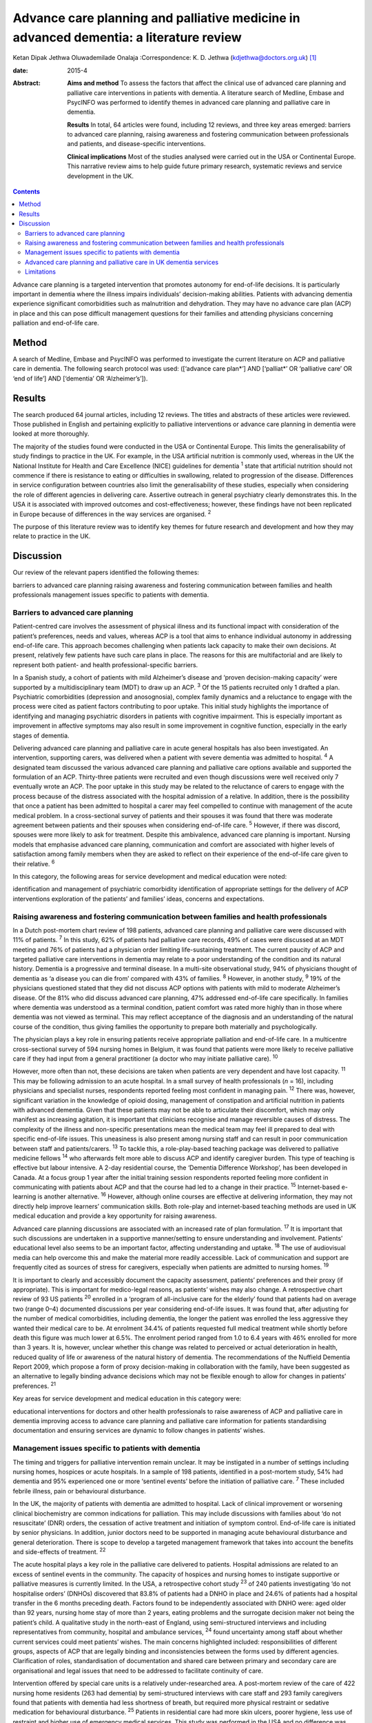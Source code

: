 =======================================================================================
Advance care planning and palliative medicine in advanced dementia: a literature review
=======================================================================================



Ketan Dipak Jethwa
Oluwademilade Onalaja
:Correspondence: K. D. Jethwa
(kdjethwa@doctors.org.uk)  [1]_

:date: 2015-4

:Abstract:
   **Aims and method** To assess the factors that affect the clinical
   use of advanced care planning and palliative care interventions in
   patients with dementia. A literature search of Medline, Embase and
   PsycINFO was performed to identify themes in advanced care planning
   and palliative care in dementia.

   **Results** In total, 64 articles were found, including 12 reviews,
   and three key areas emerged: barriers to advanced care planning,
   raising awareness and fostering communication between professionals
   and patients, and disease-specific interventions.

   **Clinical implications** Most of the studies analysed were carried
   out in the USA or Continental Europe. This narrative review aims to
   help guide future primary research, systematic reviews and service
   development in the UK.


.. contents::
   :depth: 3
..

Advance care planning is a targeted intervention that promotes autonomy
for end-of-life decisions. It is particularly important in dementia
where the illness impairs individuals’ decision-making abilities.
Patients with advancing dementia experience significant comorbidities
such as malnutrition and dehydration. They may have no advance care plan
(ACP) in place and this can pose difficult management questions for
their families and attending physicians concerning palliation and
end-of-life care.

.. _S1:

Method
======

A search of Medline, Embase and PsycINFO was performed to investigate
the current literature on ACP and palliative care in dementia. The
following search protocol was used: ([‘advance care plan*’] AND
[‘palliat*’ OR ‘palliative care’ OR ‘end of life’] AND [‘dementia’ OR
‘Alzheimer’s’]).

.. _S2:

Results
=======

The search produced 64 journal articles, including 12 reviews. The
titles and abstracts of these articles were reviewed. Those published in
English and pertaining explicitly to palliative interventions or advance
care planning in dementia were looked at more thoroughly.

The majority of the studies found were conducted in the USA or
Continental Europe. This limits the generalisability of study findings
to practice in the UK. For example, in the USA artificial nutrition is
commonly used, whereas in the UK the National Institute for Health and
Care Excellence (NICE) guidelines for dementia :sup:`1` state that
artificial nutrition should not commence if there is resistance to
eating or difficulties in swallowing, related to progression of the
disease. Differences in service configuration between countries also
limit the generalisability of these studies, especially when considering
the role of different agencies in delivering care. Assertive outreach in
general psychiatry clearly demonstrates this. In the USA it is
associated with improved outcomes and cost-effectiveness; however, these
findings have not been replicated in Europe because of differences in
the way services are organised. :sup:`2`

The purpose of this literature review was to identify key themes for
future research and development and how they may relate to practice in
the UK.

.. _S3:

Discussion
==========

Our review of the relevant papers identified the following themes:

barriers to advanced care planning raising awareness and fostering
communication between families and health professionals management
issues specific to patients with dementia.

.. _S4:

Barriers to advanced care planning
----------------------------------

Patient-centred care involves the assessment of physical illness and its
functional impact with consideration of the patient’s preferences, needs
and values, whereas ACP is a tool that aims to enhance individual
autonomy in addressing end-of-life care. This approach becomes
challenging when patients lack capacity to make their own decisions. At
present, relatively few patients have such care plans in place. The
reasons for this are multifactorial and are likely to represent both
patient- and health professional-specific barriers.

In a Spanish study, a cohort of patients with mild Alzheimer’s disease
and ‘proven decision-making capacity’ were supported by a
multidisciplinary team (MDT) to draw up an ACP. :sup:`3` Of the 15
patients recruited only 1 drafted a plan. Psychiatric comorbidities
(depression and anosognosia), complex family dynamics and a reluctance
to engage with the process were cited as patient factors contributing to
poor uptake. This initial study highlights the importance of identifying
and managing psychiatric disorders in patients with cognitive
impairment. This is especially important as improvement in affective
symptoms may also result in some improvement in cognitive function,
especially in the early stages of dementia.

Delivering advanced care planning and palliative care in acute general
hospitals has also been investigated. An intervention, supporting
carers, was delivered when a patient with severe dementia was admitted
to hospital. :sup:`4` A designated team discussed the various advanced
care planning and palliative care options available and supported the
formulation of an ACP. Thirty-three patients were recruited and even
though discussions were well received only 7 eventually wrote an ACP.
The poor uptake in this study may be related to the reluctance of carers
to engage with the process because of the distress associated with the
hospital admission of a relative. In addition, there is the possibility
that once a patient has been admitted to hospital a carer may feel
compelled to continue with management of the acute medical problem. In a
cross-sectional survey of patients and their spouses it was found that
there was moderate agreement between patients and their spouses when
considering end-of-life care. :sup:`5` However, if there was discord,
spouses were more likely to ask for treatment. Despite this ambivalence,
advanced care planning is important. Nursing models that emphasise
advanced care planning, communication and comfort are associated with
higher levels of satisfaction among family members when they are asked
to reflect on their experience of the end-of-life care given to their
relative. :sup:`6`

In this category, the following areas for service development and
medical education were noted:

identification and management of psychiatric comorbidity identification
of appropriate settings for the delivery of ACP interventions
exploration of the patients’ and families’ ideas, concerns and
expectations.

.. _S5:

Raising awareness and fostering communication between families and health professionals
---------------------------------------------------------------------------------------

In a Dutch post-mortem chart review of 198 patients, advanced care
planning and palliative care were discussed with 11% of patients.
:sup:`7` In this study, 62% of patients had palliative care records, 49%
of cases were discussed at an MDT meeting and 76% of patients had a
physician order limiting life-sustaining treatment. The current paucity
of ACP and targeted palliative care interventions in dementia may relate
to a poor understanding of the condition and its natural history.
Dementia is a progressive and terminal disease. In a multi-site
observational study, 94% of physicians thought of dementia as ‘a disease
you can die from’ compared with 43% of families. :sup:`8` However, in
another study, :sup:`9` 19% of the physicians questioned stated that
they did not discuss ACP options with patients with mild to moderate
Alzheimer’s disease. Of the 81% who did discuss advanced care planning,
47% addressed end-of-life care specifically. In families where dementia
was understood as a terminal condition, patient comfort was rated more
highly than in those where dementia was not viewed as terminal. This may
reflect acceptance of the diagnosis and an understanding of the natural
course of the condition, thus giving families the opportunity to prepare
both materially and psychologically.

The physician plays a key role in ensuring patients receive appropriate
palliation and end-of-life care. In a multicentre cross-sectional survey
of 594 nursing homes in Belgium, it was found that patients were more
likely to receive palliative care if they had input from a general
practitioner (a doctor who may initiate palliative care). :sup:`10`

However, more often than not, these decisions are taken when patients
are very dependent and have lost capacity. :sup:`11` This may be
following admission to an acute hospital. In a small survey of health
professionals (*n* = 16), including physicians and specialist nurses,
respondents reported feeling most confident in managing pain. :sup:`12`
There was, however, significant variation in the knowledge of opioid
dosing, management of constipation and artificial nutrition in patients
with advanced dementia. Given that these patients may not be able to
articulate their discomfort, which may only manifest as increasing
agitation, it is important that clinicians recognise and manage
reversible causes of distress. The complexity of the illness and
non-specific presentations mean the medical team may feel ill prepared
to deal with specific end-of-life issues. This uneasiness is also
present among nursing staff and can result in poor communication between
staff and patients/carers. :sup:`13` To tackle this, a role-play-based
teaching package was delivered to palliative medicine fellows :sup:`14`
who afterwards felt more able to discuss ACP and identify caregiver
burden. This type of teaching is effective but labour intensive. A 2-day
residential course, the ‘Dementia Difference Workshop’, has been
developed in Canada. At a focus group 1 year after the initial training
session respondents reported feeling more confident in communicating
with patients about ACP and that the course had led to a change in their
practice. :sup:`15` Internet-based e-learning is another alternative.
:sup:`16` However, although online courses are effective at delivering
information, they may not directly help improve learners’ communication
skills. Both role-play and internet-based teaching methods are used in
UK medical education and provide a key opportunity for raising
awareness.

Advanced care planning discussions are associated with an increased rate
of plan formulation. :sup:`17` It is important that such discussions are
undertaken in a supportive manner/setting to ensure understanding and
involvement. Patients’ educational level also seems to be an important
factor, affecting understanding and uptake. :sup:`18` The use of
audiovisual media can help overcome this and make the material more
readily accessible. Lack of communication and support are frequently
cited as sources of stress for caregivers, especially when patients are
admitted to nursing homes. :sup:`19`

It is important to clearly and accessibly document the capacity
assessment, patients’ preferences and their proxy (if appropriate). This
is important for medico-legal reasons, as patients’ wishes may also
change. A retrospective chart review of 93 US patients :sup:`20`
enrolled in a ‘program of all-inclusive care for the elderly’ found that
patients had on average two (range 0–4) documented discussions per year
considering end-of-life issues. It was found that, after adjusting for
the number of medical comorbidities, including dementia, the longer the
patient was enrolled the less aggressive they wanted their medical care
to be. At enrolment 34.4% of patients requested full medical treatment
while shortly before death this figure was much lower at 6.5%. The
enrolment period ranged from 1.0 to 6.4 years with 46% enrolled for more
than 3 years. It is, however, unclear whether this change was related to
perceived or actual deterioration in health, reduced quality of life or
awareness of the natural history of dementia. The recommendations of the
Nuffield Dementia Report 2009, which propose a form of proxy
decision-making in collaboration with the family, have been suggested as
an alternative to legally binding advance decisions which may not be
flexible enough to allow for changes in patients’ preferences. :sup:`21`

Key areas for service development and medical education in this category
were:

educational interventions for doctors and other health professionals to
raise awareness of ACP and palliative care in dementia improving access
to advance care planning and palliative care information for patients
standardising documentation and ensuring services are dynamic to follow
changes in patients’ wishes.

.. _S6:

Management issues specific to patients with dementia
----------------------------------------------------

The timing and triggers for palliative intervention remain unclear. It
may be instigated in a number of settings including nursing homes,
hospices or acute hospitals. In a sample of 198 patients, identified in
a post-mortem study, 54% had dementia and 95% experienced one or more
‘sentinel events’ before the initiation of palliative care. :sup:`7`
These included febrile illness, pain or behavioural disturbance.

In the UK, the majority of patients with dementia are admitted to
hospital. Lack of clinical improvement or worsening clinical
biochemistry are common indications for palliation. This may include
discussions with families about ‘do not resuscitate’ (DNR) orders, the
cessation of active treatment and initiation of symptom control.
End-of-life care is initiated by senior physicians. In addition, junior
doctors need to be supported in managing acute behavioural disturbance
and general deterioration. There is scope to develop a targeted
management framework that takes into account the benefits and
side-effects of treatment. :sup:`22`

The acute hospital plays a key role in the palliative care delivered to
patients. Hospital admissions are related to an excess of sentinel
events in the community. The capacity of hospices and nursing homes to
instigate supportive or palliative measures is currently limited. In the
USA, a retrospective cohort study :sup:`23` of 240 patients
investigating ‘do not hospitalise orders’ (DNHOs) discovered that 83.8%
of patients had a DNHO in place and 24.6% of patients had a hospital
transfer in the 6 months preceding death. Factors found to be
independently associated with DNHO were: aged older than 92 years,
nursing home stay of more than 2 years, eating problems and the
surrogate decision maker not being the patient’s child. A qualitative
study in the north-east of England, using semi-structured interviews and
including representatives from community, hospital and ambulance
services, :sup:`24` found uncertainty among staff about whether current
services could meet patients’ wishes. The main concerns highlighted
included: responsibilities of different groups, aspects of ACP that are
legally binding and inconsistencies between the forms used by different
agencies. Clarification of roles, standardisation of documentation and
shared care between primary and secondary care are organisational and
legal issues that need to be addressed to facilitate continuity of care.

Intervention offered by special care units is a relatively
under-researched area. A post-mortem review of the care of 422 nursing
home residents (263 had dementia) by semi-structured interviews with
care staff and 293 family caregivers found that patients with dementia
had less shortness of breath, but required more physical restraint or
sedative medication for behavioural disturbance. :sup:`25` Patients in
residential care had more skin ulcers, poorer hygiene, less use of
restraint and higher use of emergency medical services. This study was
performed in the USA and no difference was found between patients with
or without dementia in terms of pain, ACP, life-prolonging interventions
or hospice use.

A further longitudinal study of 323 patients in 22 nursing homes in
Boston, USA was performed. :sup:`26` It revealed that 43.7% of patients
were cared for in a special care unit where they were more likely to
receive treatment for dyspnoea, had fewer hospitalisations and were less
likely to be fed via a nasogastric tube. Special care units are nursing
homes where the structural design, training and activity programmes
provide a supportive social environment for patients with dementia.
Patients in standard nursing homes were more likely to receive
analgesia, had fewer pressure ulcers, and antipsychotics were less
frequently used. Staff in special care units reported higher levels of
satisfaction. :sup:`27` Staff in special care units may have more
experience in managing patients’ personal care needs and behaviours,
whereas those in nursing homes may have more experience in assessing and
managing pain and pressure sores. A probable confounder in this study is
the possibility that patients with more behavioural disturbance and
higher care needs are more likely to be cared for in special units. The
primary care physician may be in the best position to recognise when
referral to a hospice or specialist unit is required. :sup:`28`

Key areas for service development and medical education in this category
are:

integration of dementia and pre-existing palliative care services
integration of dementia and general medical services identification and
management of causes of behavioural disturbance in dementia facilitating
transfer of information and patient records between primary and
secondary care legal issues surrounding the use of ACPs.

.. _S7:

Advanced care planning and palliative care in UK dementia services
------------------------------------------------------------------

The 2008 *End of Life Care Strategy* published by the UK Department of
Health was the first comprehensive strategy for dying people. :sup:`29`
There have subsequently been a number of initiatives to improve advanced
care planning and end-of-life care for patients with dementia, cancer
and other chronic conditions.

The National Council for Palliative Care
(`www.ncpc.org.uk <www.ncpc.org.uk>`__) has a section charged
specifically with improving the provision of end-of-life care in
dementia. In particular they are working on strengthening ties with
pre-existing dementia services and palliative care services to ensure
access and coordination between services. In some areas they are working
closely with Admiral Nurses
(`www.dementiauk.org/what-we-do/admiral-nurses <www.dementiauk.org/what-we-do/admiral-nurses>`__),
specialist mental health nurses with additional training in dementia
care. Given the unpredictability of the illness and questions over the
timing and triggers for palliative intervention, integration of these
two services will be invaluable in ensuring ACPs are drawn up and that
appropriate end-of-life care is available when patients require it.

In 2012, the prime minister announced that dementia is now a national
priority. :sup:`30` A Challenge on Dementia scheme was set up to raise
awareness and improve services. One of its key aims is advanced care
planning. The scheme highlights the following as examples of good
practice that should be replicated across the country: a community-based
approach using dementia-friendly environmental design and non-invasive
assistive technology to help people remain in the community, and a
psychiatry and general practice intervention to facilitate end-of-life
care in the community. At a time of financial constraint and increasing
demand for already stretched accident and emergency services, these
interventions have been welcomed as means of reducing costs.

The experience of dementia special care units can offer insights that
may be transferable to general hospital or nursing home settings.
Patients in special care units experience greater comfort, treatment for
dyspnoea and are less likely to be fed by a nasogastric tube. Having
‘dementia wards’ in general hospitals staffed by physicians,
psychiatrists and specially trained nursing staff will help ensure
patients receive appropriate medical care and pastoral support. In the
community, ensuring nurses have generic medical skills, such as setting
up subcutaneous fluids, will reduce the requirement for hospital
admissions and will increase the nurses’ experience and confidence in
delivering complex palliative interventions.

.. _S8:

Limitations
-----------

The heterogeneity of study methodology, setting, reported outcome
measures and small sample sizes reduce the generalisability of our
findings. For example, end-of-life care discussions in out-patient and
in-patient settings have different confounders, which will affect
responses and outcomes. The majority of the studies are also
retrospective or use post-mortem data that are open to recall bias
and/or have incomplete/inconsistent data collection. More studies need
to be undertaken in the UK, with larger sample sizes and standardised
methods of reporting outcomes, to ensure applicability in the UK and
comparison between studies.

This review has focused on the organisational factors associated with
advanced care planning and palliative care in dementia. However, the
disconnect between the willingness of carers and health professionals to
discuss these issues, :sup:`31` and the low levels of uptake and
engagement reported in the studies reviewed, call for more exploration.
This would require a wider review incorporating psychosocial literature
exploring personal, cultural and other influences that shape people’s
expectations towards death and end-of-life care. The role played by a
lack of information, misperceptions about the course of the illness and
the setting in which advanced care planning interventions are delivered
have been cited in the studies reviewed as possible contributing
factors.

.. [1]
   **Ketan Dipak Jethwa** is a CT1 senior house officer in general
   psychiatry at Coventry and Warwickshire Partnership NHS Trust and an
   academic clinical fellow at the University of Warwick and
   **Oluwademilade Onalaja** is consultant old age psychiatrist at
   Coventry and Warwickshire Partnership NHS Trust.
